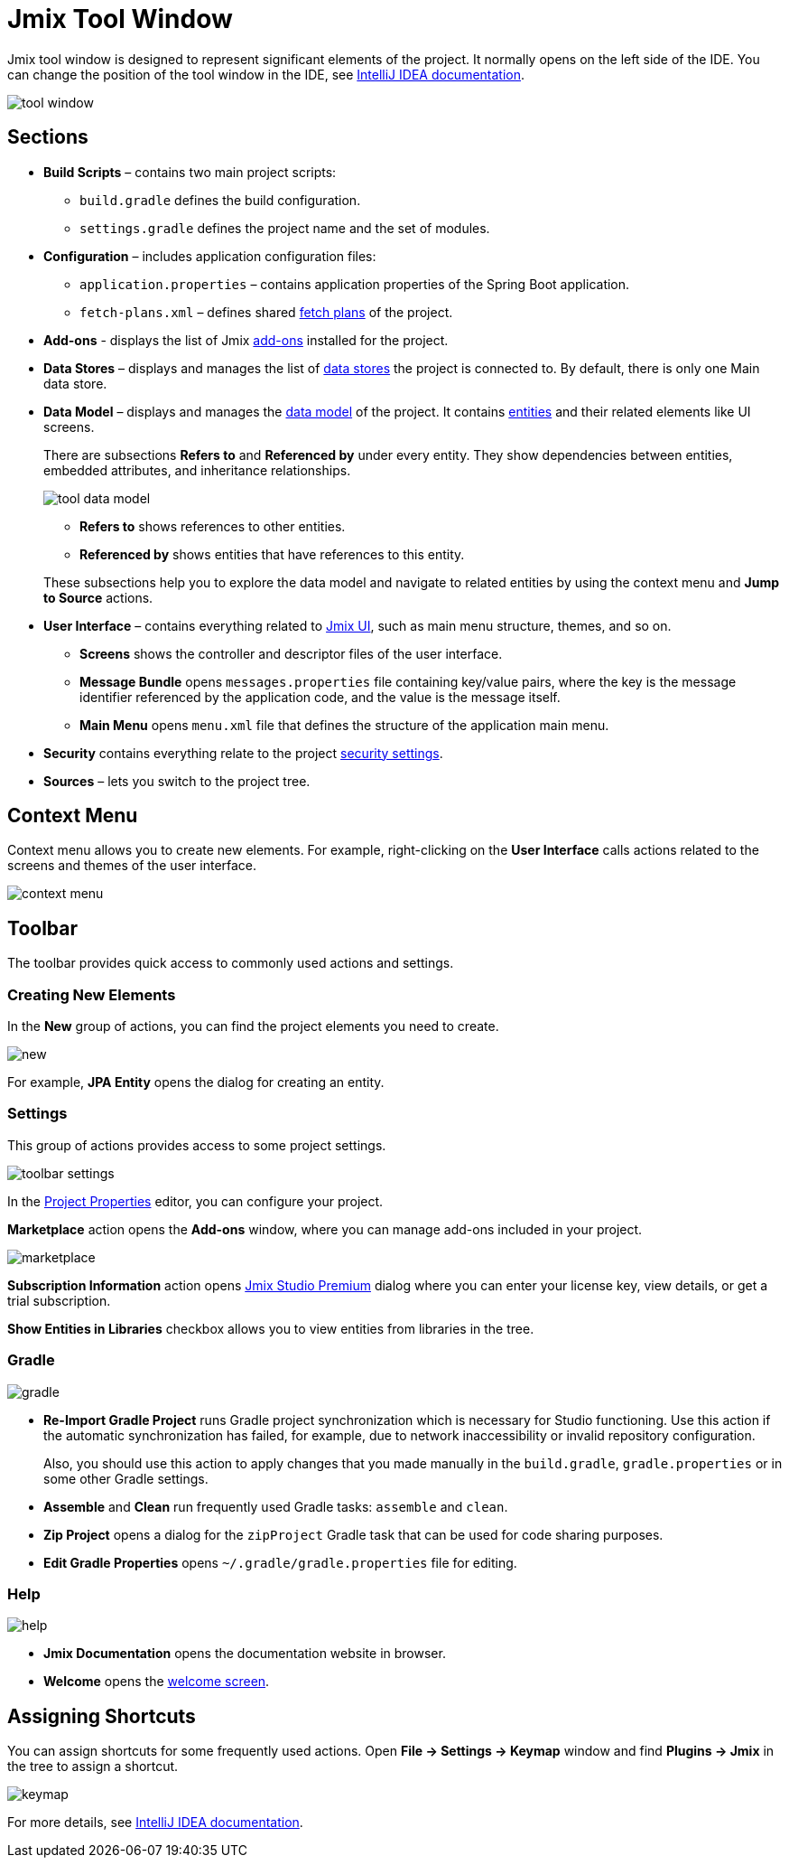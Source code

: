= Jmix Tool Window

Jmix tool window is designed to represent significant elements of the project. It normally opens on the left side of the IDE. You can change the position of the tool window in the IDE, see https://www.jetbrains.com/help/idea/manipulating-the-tool-windows.html[IntelliJ IDEA documentation^].

image::tool-window.png[align="center"]

== Sections

* *Build Scripts* – contains two main project scripts:
** `build.gradle` defines the build configuration.
** `settings.gradle` defines the project name and the set of modules.
* *Configuration* – includes application configuration files:
** `application.properties` – contains application properties of the Spring Boot application.
** `fetch-plans.xml` – defines shared xref:data-access:fetching.adoc[fetch plans] of the project.
* *Add-ons* - displays the list of Jmix xref:ROOT:add-ons.adoc[add-ons] installed for the project.
* *Data Stores* – displays and manages the list of xref:data-model:data-stores.adoc[data stores] the project is connected to. By default, there is only one Main data store.
* *Data Model* – displays and manages the xref:data-model:index.adoc[data model] of the project. It contains xref:data-model:entities.adoc[entities] and their related elements like UI screens.
+
There are subsections *Refers to* and *Referenced by* under every entity. They show dependencies between entities, embedded attributes, and inheritance relationships.
+
image::tool-data-model.png[align="center"]
+
--
** *Refers to* shows references to other entities.
** *Referenced by* shows entities that have references to this entity.
--
+
These subsections help you to explore the data model and navigate to related entities by using the context menu and *Jump to Source* actions.
+
* *User Interface* – contains everything related to xref:jmix-ui:index.adoc[Jmix UI], such as main menu structure, themes, and so on.
** *Screens* shows the controller and descriptor files of the user interface.
** *Message Bundle* opens `messages.properties` file containing key/value pairs, where the key is the message identifier referenced by the application code, and the value is the message itself.
** *Main Menu* opens `menu.xml` file that defines the structure of the application main menu.
* *Security* contains everything relate to the project xref:security:index.adoc[security settings].
* *Sources* – lets you switch to the project tree.

== Context Menu

Context menu allows you to create new elements. For example, right-clicking on the *User Interface* calls actions related to the screens and themes of the user interface.

image::context-menu.png[align="center"]

== Toolbar

The toolbar provides quick access to commonly used actions and settings.

=== Creating New Elements

In the *New* group of actions, you can find the project elements you need to create.

image::new.png[align="center"]

For example, *JPA Entity* opens the dialog for creating an entity.

=== Settings

This group of actions provides access to some project settings.

image::toolbar-settings.png[align="center"]

In the xref:studio:project-properties.adoc[Project Properties] editor, you can configure your project.

*Marketplace* action opens the *Add-ons* window, where you can manage add-ons included in your project.

image::marketplace.png[align="center"]

*Subscription Information* action opens xref:studio:subscription.adoc[Jmix Studio Premium] dialog where you can enter your license key, view details, or get a trial subscription.

*Show Entities in Libraries* checkbox allows you to view entities from libraries in the tree.

=== Gradle

image::gradle.png[align="center"]

* *Re-Import Gradle Project* runs Gradle project synchronization which is necessary for Studio functioning. Use this action if the automatic synchronization has failed, for example, due to network inaccessibility or invalid repository configuration.
+
Also, you should use this action to apply changes that you made manually in the `build.gradle`, `gradle.properties` or in some other Gradle settings. 
+
* *Assemble* and *Clean* run frequently used Gradle tasks: `assemble` and `clean`.
* *Zip Project* opens a dialog for the `zipProject` Gradle task that can be used for code sharing purposes.
* *Edit Gradle Properties* opens `~/.gradle/gradle.properties` file for editing.

=== Help

image::help.png[align="center"]

* *Jmix Documentation* opens the documentation website in browser.
* *Welcome* opens the xref:studio:welcome.adoc[welcome screen].

== Assigning Shortcuts

You can assign shortcuts for some frequently used actions. Open *File -> Settings -> Keymap* window and find *Plugins -> Jmix* in the tree to assign a shortcut.

image::keymap.png[align="center"]

For more details, see https://www.jetbrains.com/help/idea/configuring-keyboard-and-mouse-shortcuts.html[IntelliJ IDEA documentation^].
